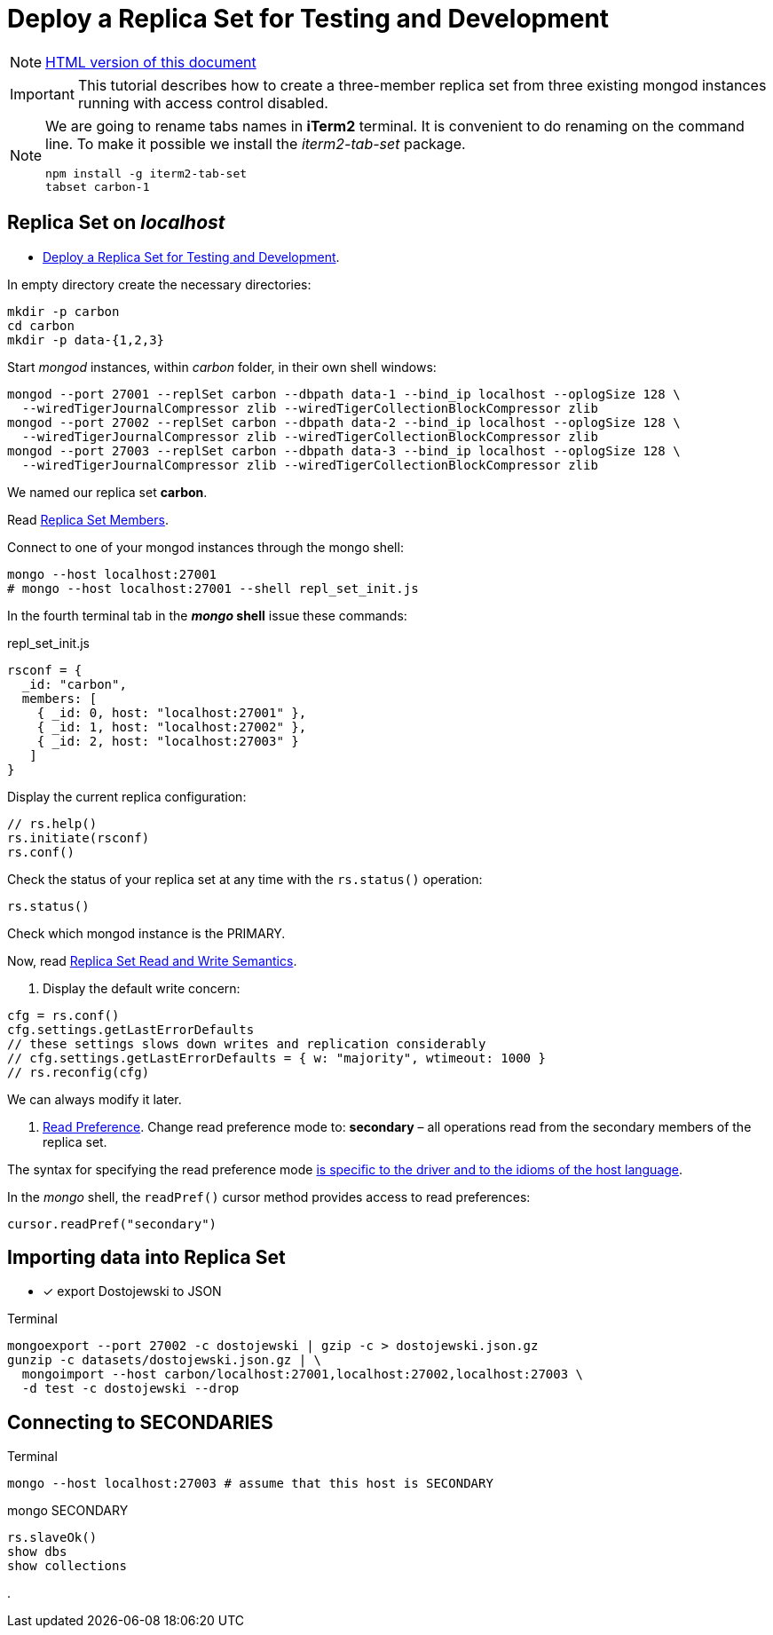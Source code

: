 # Deploy a Replica Set for Testing and Development
:source-highlighter: pygments
:pygments-style: manni
:icons: font
:figure-caption!:

[NOTE]
http://gist.asciidoctor.org/?github-egzamin%2Fnosql%2F%2Freplica_sets%2FREADME.adoc[HTML version of this document]

[IMPORTANT]
This tutorial describes how to create a three-member replica set from three
existing mongod instances running with access control disabled.

[NOTE]
====
We are going to rename tabs names in *iTerm2* terminal.
It is convenient to do renaming on the command line.
To make it possible we install the _iterm2-tab-set_ package.
[source,sh]
npm install -g iterm2-tab-set
tabset carbon-1
====

## Replica Set on _localhost_

* https://docs.mongodb.com/manual/tutorial/deploy-replica-set-for-testing[Deploy a Replica Set for Testing and Development].

In empty directory create the necessary directories:
[source,sh]
----
mkdir -p carbon
cd carbon
mkdir -p data-{1,2,3}
----

Start _mongod_ instances, within _carbon_ folder, in their own shell windows:
[source,sh]
----
mongod --port 27001 --replSet carbon --dbpath data-1 --bind_ip localhost --oplogSize 128 \
  --wiredTigerJournalCompressor zlib --wiredTigerCollectionBlockCompressor zlib
mongod --port 27002 --replSet carbon --dbpath data-2 --bind_ip localhost --oplogSize 128 \
  --wiredTigerJournalCompressor zlib --wiredTigerCollectionBlockCompressor zlib
mongod --port 27003 --replSet carbon --dbpath data-3 --bind_ip localhost --oplogSize 128 \
  --wiredTigerJournalCompressor zlib --wiredTigerCollectionBlockCompressor zlib
----
We named our replica set *carbon*.

Read https://docs.mongodb.com/manual/core/replica-set-members[Replica Set Members].

Connect to one of your mongod instances through the mongo shell:
[source,sh]
----
mongo --host localhost:27001
# mongo --host localhost:27001 --shell repl_set_init.js
----

In the fourth terminal tab in the *_mongo_ shell* issue these commands:
[source,js]
.repl_set_init.js
----
rsconf = {
  _id: "carbon",
  members: [
    { _id: 0, host: "localhost:27001" },
    { _id: 1, host: "localhost:27002" },
    { _id: 2, host: "localhost:27003" }
   ]
}
----

Display the current replica configuration:
[source,js]
----
// rs.help()
rs.initiate(rsconf)
rs.conf()
----

Check the status of your replica set at any time with the `rs.status()` operation:
[source,js]
----
rs.status()
----
Check which mongod instance is the PRIMARY.

Now, read https://docs.mongodb.com/manual/applications/replication/[Replica Set Read and Write Semantics].

1. Display the default write concern:
[source,js]
----
cfg = rs.conf()
cfg.settings.getLastErrorDefaults
// these settings slows down writes and replication considerably
// cfg.settings.getLastErrorDefaults = { w: "majority", wtimeout: 1000 }
// rs.reconfig(cfg)
----
We can always modify it later.

2. https://docs.mongodb.com/manual/core/read-preference[Read Preference].
Change read preference mode to: **secondary** – all operations read from
the secondary members of the replica set.

The syntax for specifying the read preference mode
https://api.mongodb.com[is specific to the driver and to the idioms of the host language].

In the _mongo_ shell, the `readPref()` cursor method provides access
to read preferences:
[source,js]
----
cursor.readPref("secondary")
----

## Importing data into Replica Set

- [x] export Dostojewski to JSON

[source,sh]
.Terminal
----
mongoexport --port 27002 -c dostojewski | gzip -c > dostojewski.json.gz
gunzip -c datasets/dostojewski.json.gz | \
  mongoimport --host carbon/localhost:27001,localhost:27002,localhost:27003 \
  -d test -c dostojewski --drop
----


## Connecting to SECONDARIES

[source,sh]
.Terminal
----
mongo --host localhost:27003 # assume that this host is SECONDARY
----
[source,js]
.mongo SECONDARY
----
rs.slaveOk()
show dbs
show collections
----







.
